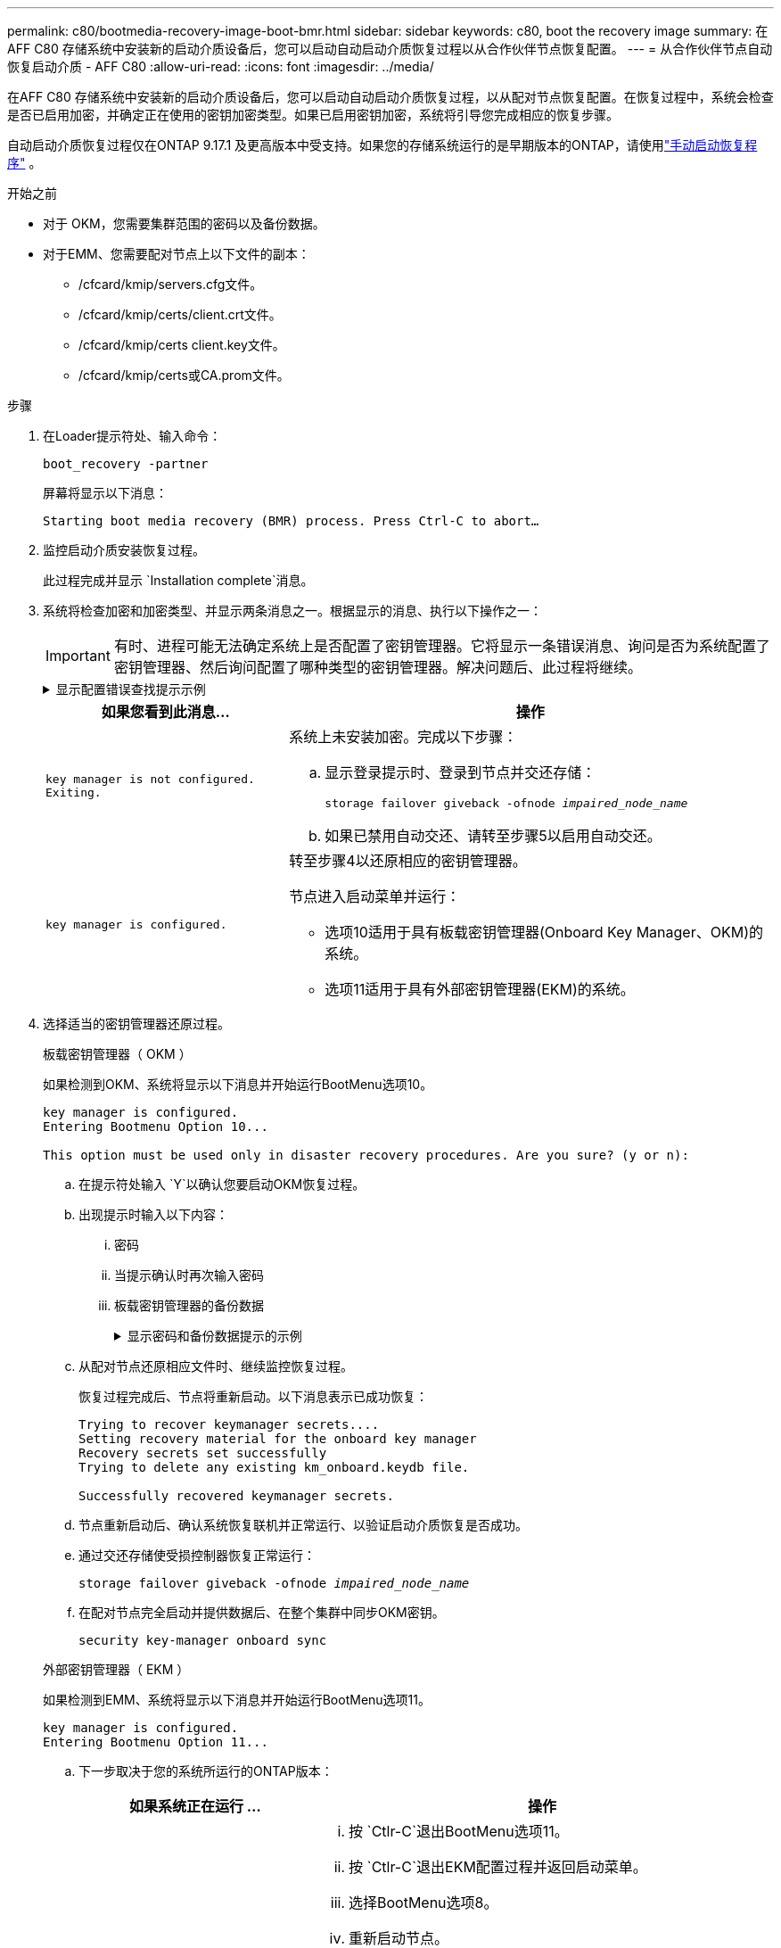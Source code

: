 ---
permalink: c80/bootmedia-recovery-image-boot-bmr.html 
sidebar: sidebar 
keywords: c80, boot the recovery image 
summary: 在AFF C80 存储系统中安装新的启动介质设备后，您可以启动自动启动介质恢复过程以从合作伙伴节点恢复配置。 
---
= 从合作伙伴节点自动恢复启动介质 - AFF C80
:allow-uri-read: 
:icons: font
:imagesdir: ../media/


[role="lead"]
在AFF C80 存储系统中安装新的启动介质设备后，您可以启动自动启动介质恢复过程，以从配对节点恢复配置。在恢复过程中，系统会检查是否已启用加密，并确定正在使用的密钥加密类型。如果已启用密钥加密，系统将引导您完成相应的恢复步骤。

自动启动介质恢复过程仅在ONTAP 9.17.1 及更高版本中受支持。如果您的存储系统运行的是早期版本的ONTAP，请使用link:bootmedia-replace-workflow.html["手动启动恢复程序"] 。

.开始之前
* 对于 OKM，您需要集群范围的密码以及备份数据。
* 对于EMM、您需要配对节点上以下文件的副本：
+
** /cfcard/kmip/servers.cfg文件。
** /cfcard/kmip/certs/client.crt文件。
** /cfcard/kmip/certs client.key文件。
** /cfcard/kmip/certs或CA.prom文件。




.步骤
. 在Loader提示符处、输入命令：
+
`boot_recovery -partner`

+
屏幕将显示以下消息：

+
`Starting boot media recovery (BMR) process. Press Ctrl-C to abort…`

. 监控启动介质安装恢复过程。
+
此过程完成并显示 `Installation complete`消息。

. 系统将检查加密和加密类型、并显示两条消息之一。根据显示的消息、执行以下操作之一：
+

IMPORTANT: 有时、进程可能无法确定系统上是否配置了密钥管理器。它将显示一条错误消息、询问是否为系统配置了密钥管理器、然后询问配置了哪种类型的密钥管理器。解决问题后、此过程将继续。

+
.显示配置错误查找提示示例
[%collapsible]
====
....
Error when fetching key manager config from partner ${partner_ip}: ${status}

Has key manager been configured on this system

Is the key manager onboard

....
====
+
[cols="1,2"]
|===
| 如果您看到此消息... | 操作 


 a| 
`key manager is not configured. Exiting.`
 a| 
系统上未安装加密。完成以下步骤：

.. 显示登录提示时、登录到节点并交还存储：
+
`storage failover giveback -ofnode _impaired_node_name_`

.. 如果已禁用自动交还、请转至步骤5以启用自动交还。




 a| 
`key manager is configured.`
 a| 
转至步骤4以还原相应的密钥管理器。

节点进入启动菜单并运行：

** 选项10适用于具有板载密钥管理器(Onboard Key Manager、OKM)的系统。
** 选项11适用于具有外部密钥管理器(EKM)的系统。


|===
. 选择适当的密钥管理器还原过程。
+
[role="tabbed-block"]
====
.板载密钥管理器（ OKM ）
--
如果检测到OKM、系统将显示以下消息并开始运行BootMenu选项10。

....
key manager is configured.
Entering Bootmenu Option 10...

This option must be used only in disaster recovery procedures. Are you sure? (y or n):
....
.. 在提示符处输入 `Y`以确认您要启动OKM恢复过程。
.. 出现提示时输入以下内容：
+
... 密码
... 当提示确认时再次输入密码
... 板载密钥管理器的备份数据
+
.显示密码和备份数据提示的示例
[%collapsible]
=====
....
Enter the passphrase for onboard key management:
-----BEGIN PASSPHRASE-----
<passphrase_value>
-----END PASSPHRASE-----
Enter the passphrase again to confirm:
-----BEGIN PASSPHRASE-----
<passphrase_value>
-----END PASSPHRASE-----
Enter the backup data:
-----BEGIN BACKUP-----
<passphrase_value>
-----END BACKUP-----
....
=====


.. 从配对节点还原相应文件时、继续监控恢复过程。
+
恢复过程完成后、节点将重新启动。以下消息表示已成功恢复：

+
....
Trying to recover keymanager secrets....
Setting recovery material for the onboard key manager
Recovery secrets set successfully
Trying to delete any existing km_onboard.keydb file.

Successfully recovered keymanager secrets.
....
.. 节点重新启动后、确认系统恢复联机并正常运行、以验证启动介质恢复是否成功。
.. 通过交还存储使受损控制器恢复正常运行：
+
`storage failover giveback -ofnode _impaired_node_name_`

.. 在配对节点完全启动并提供数据后、在整个集群中同步OKM密钥。
+
`security key-manager onboard sync`



--
.外部密钥管理器（ EKM ）
--
如果检测到EMM、系统将显示以下消息并开始运行BootMenu选项11。

....
key manager is configured.
Entering Bootmenu Option 11...
....
.. 下一步取决于您的系统所运行的ONTAP版本：
+
[cols="1,2"]
|===
| 如果系统正在运行 ... | 操作 


 a| 
ONTAP 9.16.0.
 a| 
... 按 `Ctlr-C`退出BootMenu选项11。
... 按 `Ctlr-C`退出EKM配置过程并返回启动菜单。
... 选择BootMenu选项8。
... 重新启动节点。
+
如果 `AUTOBOOT`设置了、则节点将重新启动并使用配对节点中的配置文件。

+
如果 `AUTOBOOT`未设置、请输入相应的启动命令。节点将重新启动并使用配对节点上的配置文件。

... 重新启动节点、以便EMM保护启动介质分区。
... 继续执行步骤C




 a| 
ONTAP 9.16.1 及更高版本
 a| 
继续执行下一步。

|===
.. 出现提示时、输入以下EKM配置设置：
+
[cols="2"]
|===
| 操作 | 示例 


 a| 
输入文件中的客户端证书内容 `/cfcard/kmip/certs/client.crt`。
 a| 
.显示客户端证书内容示例
[%collapsible]
=====
....
-----BEGIN CERTIFICATE-----
<certificate_value>
-----END CERTIFICATE-----
....
=====


 a| 
输入文件中的客户端密钥文件内容 `/cfcard/kmip/certs/client.key`。
 a| 
.显示客户端密钥文件内容的示例
[%collapsible]
=====
....
-----BEGIN RSA PRIVATE KEY-----
<key_value>
-----END RSA PRIVATE KEY-----
....
=====


 a| 
输入文件中的KMIP服务器CA文件内容 `/cfcard/kmip/certs/CA.pem`。
 a| 
.显示KMIP服务器文件内容示例
[%collapsible]
=====
....
-----BEGIN CERTIFICATE-----
<KMIP_certificate_CA_value>
-----END CERTIFICATE-----
....
=====


 a| 
输入文件中的服务器配置文件内容 `/cfcard/kmip/servers.cfg`。
 a| 
.显示服务器配置文件内容示例
[%collapsible]
=====
....
xxx.xxx.xxx.xxx:5696.host=xxx.xxx.xxx.xxx
xxx.xxx.xxx.xxx:5696.port=5696
xxx.xxx.xxx.xxx:5696.trusted_file=/cfcard/kmip/certs/CA.pem
xxx.xxx.xxx.xxx:5696.protocol=KMIP1_4
1xxx.xxx.xxx.xxx:5696.timeout=25
xxx.xxx.xxx.xxx:5696.nbio=1
xxx.xxx.xxx.xxx:5696.cert_file=/cfcard/kmip/certs/client.crt
xxx.xxx.xxx.xxx:5696.key_file=/cfcard/kmip/certs/client.key
xxx.xxx.xxx.xxx:5696.ciphers="TLSv1.2:kRSA:!CAMELLIA:!IDEA:!RC2:!RC4:!SEED:!eNULL:!aNULL"
xxx.xxx.xxx.xxx:5696.verify=true
xxx.xxx.xxx.xxx:5696.netapp_keystore_uuid=<id_value>
....
=====


 a| 
如果出现提示、请输入配对节点的ONTAP集群UUID。

您可以使用以下方式从伙伴节点检查集群 UUID `cluster identify show`命令。
 a| 
.显示ONTAP集群UUID示例
[%collapsible]
=====
....
Notice: bootarg.mgwd.cluster_uuid is not set or is empty.
Do you know the ONTAP Cluster UUID? {y/n} y
Enter the ONTAP Cluster UUID: <cluster_uuid_value>


System is ready to utilize external key manager(s).
....
=====


 a| 
如果出现提示、请输入此节点的临时网络接口和设置。

您需要输入：

... 端口的 IP 地址
... 端口的网络掩码
... 默认网关的 IP 地址

 a| 
.显示临时网络设置示例
[%collapsible]
=====
....
In order to recover key information, a temporary network interface needs to be
configured.

Select the network port you want to use (for example, 'e0a')
e0M

Enter the IP address for port : xxx.xxx.xxx.xxx
Enter the netmask for port : xxx.xxx.xxx.xxx
Enter IP address of default gateway: xxx.xxx.xxx.xxx
Trying to recover keys from key servers....
[discover_versions]
[status=SUCCESS reason= message=]
....
=====
|===
.. 根据密钥是否已成功还原、执行以下操作之一：
+
*** 如果你看到 `kmip2_client: Successfully imported the keys from external key server: xxx.xxx.xxx.xxx:5696`在输出中，EKM 配置已成功恢复。
+
该过程尝试从伙伴节点恢复适当的文件并重新启动该节点。转至步骤 d。

*** 如果密钥未成功恢复，系统将停止并指示无法恢复密钥。显示错误和警告消息。您必须重新运行恢复过程：
+
`boot_recovery -partner`

+
.显示密钥恢复错误和警告消息的示例
[%collapsible]
=====
....

ERROR: kmip_init: halting this system with encrypted mroot...
WARNING: kmip_init: authentication keys might not be available.
********************************************************
*                 A T T E N T I O N                    *
*                                                      *
*       System cannot connect to key managers.         *
*                                                      *
********************************************************
ERROR: kmip_init: halting this system with encrypted mroot...
.
Terminated

Uptime: 11m32s
System halting...

LOADER-B>
....
=====


.. 节点重新启动后、通过确认系统恢复联机并正常运行来验证启动介质恢复是否成功。
.. 通过交还存储使控制器恢复正常运行：
+
`storage failover giveback -ofnode _impaired_node_name_`



--
====


. 如果已禁用自动交还、请重新启用它：
+
`storage failover modify -node local -auto-giveback true`

. 如果启用了AutoSupport、则还原自动创建案例：
+
`system node autosupport invoke -node * -type all -message MAINT=END`



.下一步行动
在还原ONTAP映像且节点正常运行并提供数据后，您可以link:bootmedia-complete-rma-bmr.html["将故障部件退回给NetApp"]。
